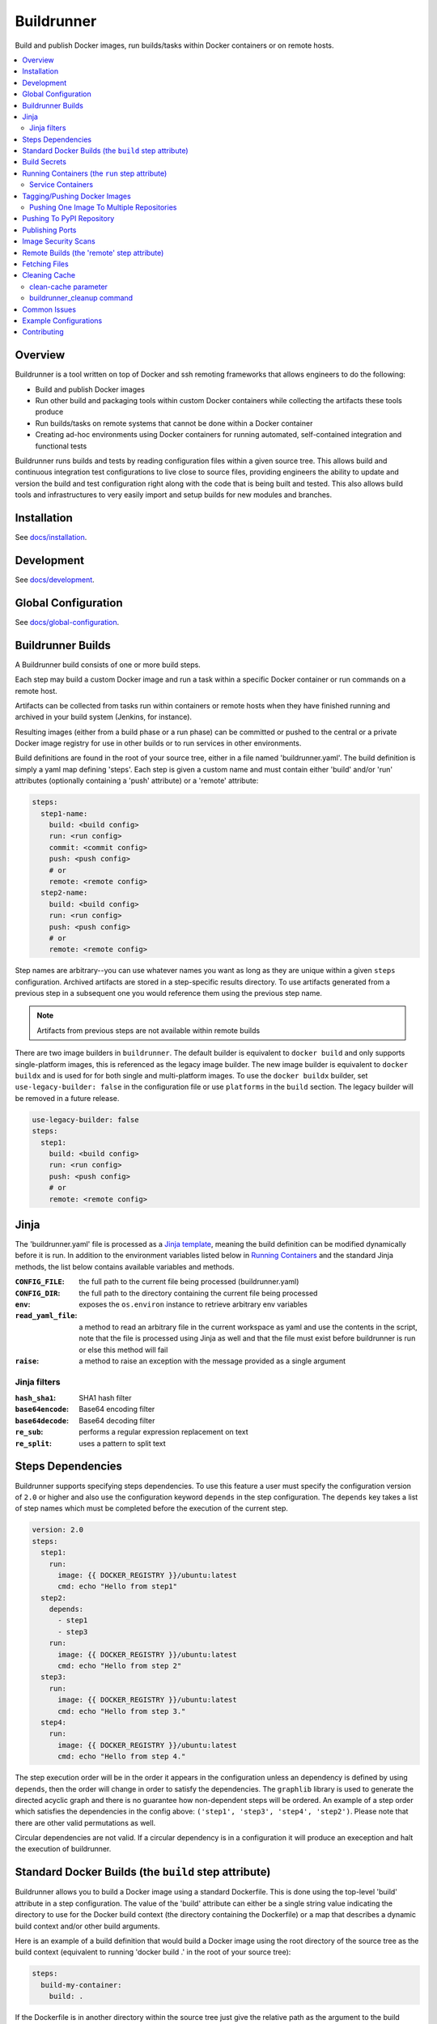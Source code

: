 #############
 Buildrunner
#############

Build and publish Docker images, run builds/tasks within Docker containers or
on remote hosts.

.. contents::
   :local:

Overview
========

Buildrunner is a tool written on top of Docker and ssh remoting frameworks that
allows engineers to do the following:

- Build and publish Docker images
- Run other build and packaging tools within custom Docker containers while
  collecting the artifacts these tools produce
- Run builds/tasks on remote systems that cannot be done within a Docker
  container
- Creating ad-hoc environments using Docker containers for running automated,
  self-contained integration and functional tests

Buildrunner runs builds and tests by reading configuration files within a given
source tree. This allows build and continuous integration test configurations
to live close to source files, providing engineers the ability to update and
version the build and test configuration right along with the code that is
being built and tested. This also allows build tools and infrastructures to
very easily import and setup builds for new modules and branches.

Installation
============

See `docs/installation <docs/installation.rst>`_.

Development
============

See `docs/development <docs/development.rst>`__.

Global Configuration
====================

See `docs/global-configuration <docs/global-configuration.rst>`_.

Buildrunner Builds
==================

A Buildrunner build consists of one or more build steps.

Each step may build a custom Docker image and run a task within a specific
Docker container or run commands on a remote host.

Artifacts can be collected from tasks run within containers or remote hosts
when they have finished running and archived in your build system (Jenkins, for
instance).

Resulting images (either from a build phase or a run phase) can be committed or
pushed to the central or a private Docker image registry for use in other
builds or to run services in other environments.

Build definitions are found in the root of your source tree, either in a file
named 'buildrunner.yaml'. The build definition is simply a
yaml map defining 'steps'. Each step is given a custom name and must contain
either 'build' and/or 'run' attributes (optionally containing a 'push'
attribute) or a 'remote' attribute:

.. code:: yaml

  steps:
    step1-name:
      build: <build config>
      run: <run config>
      commit: <commit config>
      push: <push config>
      # or
      remote: <remote config>
    step2-name:
      build: <build config>
      run: <run config>
      push: <push config>
      # or
      remote: <remote config>

Step names are arbitrary--you can use whatever names you want as long as they
are unique within a given ``steps`` configuration. Archived artifacts are stored
in a step-specific results directory. To use artifacts generated from a
previous step in a subsequent one you would reference them using the previous
step name.

.. note:: Artifacts from previous steps are not available within remote builds

There are two image builders in ``buildrunner``. The default builder is
equivalent to ``docker build`` and only supports single-platform images,
this is referenced as the legacy image builder.
The new image builder is equivalent to ``docker buildx`` and is used for for both
single and multi-platform images. To use the ``docker buildx`` builder,
set ``use-legacy-builder: false`` in the configuration file or use ``platforms``
in the ``build`` section. The legacy builder will be removed in a future release.

.. code:: yaml

  use-legacy-builder: false
  steps:
    step1:
      build: <build config>
      run: <run config>
      push: <push config>
      # or
      remote: <remote config>

Jinja 
================

The 'buildrunner.yaml' file is processed as a 
`Jinja template <http://jinja.pocoo.org/>`_, meaning the build definition can be 
modified dynamically before it is run. In addition to the environment variables 
listed below in `Running Containers`_ and the standard Jinja methods, the list 
below contains available variables and methods.

:``CONFIG_FILE``: the full path to the current file being processed (buildrunner.yaml) 
:``CONFIG_DIR``: the full path to the directory containing the current file being processed
:``env``: exposes the ``os.environ`` instance to retrieve arbitrary env variables
:``read_yaml_file``: a method to read an arbitrary file in the current workspace as yaml and use the
                     contents in the script, note that the file is processed using Jinja as well and
                     that the file must exist before buildrunner is run or else this method will
                     fail
:``raise``: a method to raise an exception with the message provided as a single argument

Jinja filters
-------------

:``hash_sha1``: SHA1 hash filter
:``base64encode``:  Base64 encoding filter
:``base64decode``: Base64 decoding filter
:``re_sub``: performs a regular expression replacement on text
:``re_split``: uses a pattern to split text

Steps Dependencies
==========================
Buildrunner supports specifying steps dependencies. To use this 
feature a user must specify the configuration version of ``2.0`` or higher and
also use the configuration keyword ``depends`` in the step configuration. The ``depends``
key takes a list of step names which must be completed before the execution of the 
current step.

.. code:: yaml
  
  version: 2.0
  steps:
    step1:
      run:
        image: {{ DOCKER_REGISTRY }}/ubuntu:latest
        cmd: echo "Hello from step1"
    step2:
      depends:
        - step1
        - step3
      run:
        image: {{ DOCKER_REGISTRY }}/ubuntu:latest
        cmd: echo "Hello from step 2"
    step3: 
      run:
        image: {{ DOCKER_REGISTRY }}/ubuntu:latest
        cmd: echo "Hello from step 3."  
    step4: 
      run: 
        image: {{ DOCKER_REGISTRY }}/ubuntu:latest 
        cmd: echo "Hello from step 4." 

The step execution order will be in the order it appears in the configuration
unless an dependency is defined by using ``depends``, then the order will 
change in order to satisfy the dependencies. The ``graphlib`` library is used 
to generate the directed acyclic graph and there is no guarantee how non-dependent
steps will be ordered.
An example of a step order which satisfies the dependencies in the config above:
``('step1', 'step3', 'step4', 'step2')``. Please note that there are other valid 
permutations as well.

Circular dependencies are not valid. If a circular dependency is in a configuration 
it will produce an exeception and halt the execution of buildrunner.

Standard Docker Builds (the ``build`` step attribute)
=====================================================

Buildrunner allows you to build a Docker image using a standard Dockerfile.
This is done using the top-level 'build' attribute in a step configuration. The
value of the 'build' attribute can either be a single string value indicating
the directory to use for the Docker build context (the directory containing the
Dockerfile) or a map that describes a dynamic build context and/or other build
arguments.

Here is an example of a build definition that would build a Docker image using
the root directory of the source tree as the build context (equivalent to
running 'docker build .' in the root of your source tree):

.. code:: yaml

  steps:
    build-my-container:
      build: .

If the Dockerfile is in another directory within the source tree just give the
relative path as the argument to the build attribute:

.. code:: yaml

  steps:
    build-my-container:
      build: my/container/build/context

By placing different contexts in different directories a single source tree can
produce multiple Docker images:

.. code:: yaml

  steps:
    build-container-1:
      build: container-1
    build-container-2:
      build: container-2

The value of the 'build' attribute can also be a map. The following example
shows the different configuration options available:

.. code:: yaml

  steps:
    build-my-container:
      build:
        # Define the base context directory (same as string-only value)
        path: my/container/build/context

        # The inject map specifies other files outside the build context that
        # should be included in the context sent to the Docker daemon. Files
        # injected into the build context override files with the same name/path
        # contained in the path configuration above.
        #
        # NOTE: you do not need to specify a path attribute if you inject all
        # of the files you need, including a Dockerfile
        #
        # NOTE: if the destination is a directory then it must be indicated with
        # an ending "/" or a "." component.
        inject:
          # Each entry in the map has a glob pattern key that resolves relative
          # to the source tree root with the value being the directory within
          # the build context that the file(s) should be copied to. These files
          # will be available to the Dockerfile at the given location during
          # the Docker build.  Destination directories must have a trailing
          # slash (``/``).
          glob/to/files.*: dest/dir/
          path/to/file1.txt: dest/dir/
          path/to/file2.txt: .
          path/to/file3.txt: dest/filename.txt

        # The path to a Dockerfile to use, or an inline Dockerfile declaration.
        # This Dockerfile overrides any provided in the path or inject
        # configurations. If the docker context does not require any additional
        # resources the path and inject configurations are not required.
        dockerfile: path/to/Dockerfile
        <or>
        dockerfile: |
          FROM someimage:latest
          RUN /some/command


        # The stage to stop at when using multi-stage docker builds
        # similar to the --target option used by docker
        target: dev

        # Whether to use the default Docker image cache for intermediate
        # images--caching images significantly speeds up the building of
        # images but may not be desired when building images for publishing
        no-cache: true/false (defaults to false)

        # The following applies to single platform builds.
        # Specify Docker images to consider as cache sources,
        # similar to the --cache-from option used by Docker.
        # Buildrunner will attempt to pull these images from the remote registry.
        # If the pull is unsuccessful, buildrunner will still pass in the image name
        # into --cache-from, allowing a cache check in the host machine cache
        cache_from:
          - my-images/image:PR-123
          - my-images/image:latest

        # The following applies to multiplatform builds.
        # Specify Docker images to consider as cache sources,
        # similar to the --cache-from option used by Docker.
        # cache_from: Works only with the container driver. Loads the cache
        #     (if needed) from a registry `cache_from="user/app:cache"`  or
        #     a directory on the client `cache_from="type=local,src=path/to/dir"`.
        #     It's also possible to use a dict or list of dict form for this
        #     argument. e.g.
        #     `cache_from={type="local", src="path/to/dir"}`
        # cache_to: Works only with the container driver. Sends the resulting
        #     docker cache either to a registry `cache_to="user/app:cache"`,
        #     or to a local directory `cache_to="type=local,dest=path/to/dir"`.
        #     It's also possible to use a dict form for this argument. e.g.
        #     `cache_to={type="local", dest="path/to/dir", mode="max"}`
        cache_from: my-images/image:PR-123
        <or>
        cache_from:
          - type: local
            src: path/to/dir

        cache_to:
          type: local
          dest: path/to/dir
          mode: max


        # Whether to do a docker pull of the "FROM" image prior to the build.
        # This is critical if you are building from images that are changing
        # with regularity.
        # NOTE: If the image was created from a 'push' or 'commit' earlier in
        #       this ``buildrunner.yaml`` then this will default to false
        # NOTE: The command line argument ``--local-images`` can be used to temporarily
        #       override and assume ``pull: false`` for the build without rewriting
        #       ``buildrunner.yaml``.
        pull: true/false # (default changes depending on if the
                         # image was created via buildrunner or not)

        # Specify a different platform architecture when pulling and building images
        # This is useful if you are building an image for a different architecture than what
        # buildrunner is running on, such as using a linux/amd64 build node to produce an image
        # with a docker manifest compatible with an Apple M1 linux/arm64/v8 architecture
        platform: linux/amd64
        <or>
        platform: linux/arm64/v8 # an apple m1 architecture

        # To build multiplatform images, add each platform to be built to this list and buildrunner
        # will use docker buildx to build and provide a single tag containing all architectures specified.
        # Notes:
        #  * buildx may be configured to build some platforms with emulation and therefore builds may take longer with this option specified
        #  * multiplatform builds cannot be used in the buildrunner docker image unless the 'build-registry' global config parameter is specified
        #  * only one of platform or platforms may be specified
        platforms:
          - linux/amd64
          - linux/arm64/v8

        # Specify the build args that should be used when building your image,
        # similar to the --build-args option used by Docker
        buildargs:
          BUILD_ARG_NAME_1: BUILD_ARG_VALUE_1
          BUILD_ARG_NAME_2: BUILD_ARG_VALUE_2

        # Instead of building import the given tar file as a Docker image. If
        # this value is present all other options are ignored and the resulting
        # image is passed to subsequent steps.
        import: path/to/image/archive.tar

        # Specify the secrets that should be used when building your image,
        # similar to the --secret option used by Docker
        # More info about secrets: https://docs.docker.com/build/building/secrets/
        secrets:
          # Example of a secret that is a file
          - id=secret1,src=<path to the secret file>
          # Example of a secret that is an environment variable
          - id=secret2,env=<environment variable name>

.. _Build Secrets:

Build Secrets
=============

Buildrunner supports specifying secrets that should be used when building your image,
similar to the --secret option used by Docker. This is done by adding the ``secrets``
section to the ``build`` section. This is a list of secrets that should be used when
building the image. The string should be in the format of ``id=secret1,src=<location of the file>``
when the secret is a file or ``id=secret2,env=<environment variable name>`` when the secret is an environment variable.
This syntax is the same as the syntax used by Docker to build with secrets.
More info about building with secrets in docker and the syntax of the secret string
see https://docs.docker.com/build/building/secrets/.

In order to use secrets in buildrunner, you need to do the following:

#. Update the buildrunner configuration file
    * Set ``use-legacy-builder`` to ``false`` or add ``platforms`` to the ``build`` section
    * Add the secrets to the ``secrets`` section in the ``build`` section
#. Update the Dockerfile to use the secrets
    * Add the ``--mount`` at the beginning of each RUN command that needs the secret

.. code:: yaml

  use-legacy-builder: false
  steps:
    build-my-container:
      build:
        dockerfile: |
          FROM alpine:latest
          # Using secrets inline
          RUN --mount=type=secret,id=secret1 \
              --mount=type=secret,id=secret2 \
              echo Using secrets in my build - secret1 file located at /run/secrets/secret1 with contents $(cat /run/secrets/secret1) and secret2=$(cat /run/secrets/secret2)
          # Using secrets in environment variables
          RUN --mount=type=secret,id=secret1 \
              --mount=type=secret,id=secret2 \
              SECRET1_FILE=/run/secrets/secret1 \
              SECRET2_VARIABLE=$(cat /run/secrets/secret2) \
              && echo Using secrets in my build - secret1 file located at $SECRET1_FILE with contents $(cat $SECRET1_FILE) and secret2=$SECRET2_VARIABLE
        secrets:
          # Example of a secret that is a file
          - id=secret1,src=examples/build/secrets/secret1.txt
          # Example of a secret that is an environment variable
          - id=secret2,env=SECRET2

.. _Running Containers:

Running Containers (the ``run`` step attribute)
===============================================

The 'run' step attribute is used to create and run a Docker container from a
given image.

There are 2 reasons for running a Docker container within a build:

1. To run another build tool or test framework and collect the resulting
   artifacts
2. To run scripts and operations within an existing image to create a new image
   (similar to how Packer_ creates Docker images)

Buildrunner injects special environment variables and volume mounts into every
run container. The following environment variables are set and available in
every run container:

:``BUILDRUNNER_ARCH``: the architecture of the current device (x86_64, aarch64, etc), equivalent to ``platform.machine()``
:``BUILDRUNNER_BUILD_NUMBER``: the build number
:``BUILDRUNNER_BUILD_ID``: a unique id identifying the build (includes vcs and build number
                           information), e.g. "main-1791.Ia09cc5.M0-1661374484"
:``BUILDRUNNER_BUILD_DOCKER_TAG``: identical to ``BUILDRUNNER_BUILD_ID`` but formatted for
                                   use as a Docker tag
:``BUILDRUNNER_BUILD_TIME``: the "unix" time or "epoch" time of the build (in seconds)
:``BUILDRUNNER_STEP_ID``: a UUID representing the step
:``BUILDRUNNER_STEP_NAME``: The name of the Buildrunner step
:``BUILDRUNNER_STEPS``: the list of steps manually specified on the command line,
                        defaults to an empty list
:``BUILDRUNNER_INVOKE_USER``: The username of the user that invoked Buildrunner
:``BUILDRUNNER_INVOKE_UID``: The UID of the user that invoked Buildrunner
:``BUILDRUNNER_INVOKE_GROUP``: The group of the user that invoked Buildrunner
:``BUILDRUNNER_INVOKE_GID``: The GID (group ID) of the user that invoked Buildrunner
:``VCSINFO_NAME``: the VCS repository name without a path, "my-project"
:``VCSINFO_BRANCH``: the VCS branch, e.g. "main"
:``VCSINFO_NUMBER``: the VCS commit number, e.g. "1791"
:``VCSINFO_ID``: the VCS commit id, e.g. "a09cc5c407af605b57a0f16b73f896873bb74759"
:``VCSINFO_SHORT_ID``: the VCS short commit id, e.g. "a09cc5c"
:``VCSINFO_RELEASE``: the VCS branch state, .e.g. "1791.Ia09cc5.M0"
:``VCSINFO_MODIFIED``: the last file modification timestamp if local changes have been made and not
                       committed to the source VCS repository, e.g. "1661373883"

The following volumes are created within run containers:

:``/source``: (read-write) maps to a pristine snapshot of the current source tree (build directory)
:``/artifacts``: (read-only) maps to the buildrunner.results directory

The /source volume is actually a mapped volume to a new source container
containing a copy of the build source tree. This container is created from a
docker image containing the entire source tree. Files can be excluded from this
source image by creating a '.buildignore' file in the root of the source tree.
This file follows the same conventions as a .dockerignore file does when
creating Docker images.

The following example shows the different configuration options available in
the run step:

.. code:: yaml

  # Optional buildrunner configuration syntax version
  version: 2.0
  steps:
    my-build-step:
      # Optional step dependency definition to specify which steps need to be processed before this step.
      # The `version` must be present and set to `2.0` or higher for buildrunner to utilize the step dependencies list.
      # An buildrunner error will occur if `depends` is present but `version` is missing or value is lower than `2.0`.
      depends:
        - test-step
        - validation-step

      # This is not supported in the same step as a multiplatform build.
      run:
        # xfail indicates whether the run operation is expected to fail.  The
        # default is false - the operation is expected to succeed.  If xfail
        # is true and the operation succeeds then it will result in a failure.
        xfail: <boolean>

        # A map of additional containers that should be created and linked to
        # the primary run container. These can be used to bring up services
        # (such as databases) that are required to run the step. More details
        # on services below.
        services:
          service-name-1: <service config>
          service-name-2: <service config>

        # The Docker image to run. If empty the image created with the 'build'
        # attribute will be used.
        image: <the Docker image to run>

        # The command(s) to run. If omitted Buildrunner runs the command
        # configured in the Docker image without modification. If provided
        # Buildrunner always sets the container command to a shell, running the
        # given command here within the shell. If both 'cmd' and 'cmds' are
        # present the command in 'cmd' is run before the commands in the 'cmds'
        # list are run.
        cmd: <a command to run>
        cmds:
          - <command one>
          - <command two>

        # A collection of provisioners to run. Provisioners work similar to the
        # way Packer provisioners do and are always run within a shell.
        # When a provisioner is specified Buildrunner always sets the container
        # command to a shell, running the provisioners within the shell.
        # Currently Buildrunner supports shell and salt provisioners.
        provisioners:
          shell: path/to/script.sh | [path/to/script.sh, ARG1, ...]
          salt: <simple salt sls yaml config>

        # The shell to use when specifying the cmd or provisioners attributes.
        # Defaults to /bin/sh. If the cmd and provisioners attributes are not
        # specified this setting has no effect.
        shell: /bin/sh

        # The directory to run commands within. Defaults to /source.
        cwd: /source

        # The user to run commands as. Defaults to the user specified in the
        # Docker image.
        user: <user to run commands as (can be username:group / uid:gid)>

        # The hostname assigned to the run container.
        hostname: <the hostname>

        # Custom dns servers to use in the run container.
        dns:
          - 8.8.8.8
          - 8.8.4.4

        # A custom dns search path to use in the run container.
        dns_search: mydomain.com

        # Add entries to the hosts file
        # The keys are the hostnames.  The values can be either
        # ip addresses or references to service containers.
        extra_hosts:
          "www1.test.com": "192.168.0.1"
          "www2.test.com": "192.168.0.2"

        # A map specifying additional environment variables to be injected into
        # the container. Keys are the variable names and values are variable
        # values.
        env:
          ENV_VARIABLE_ONE: value1
          ENV_VARIABLE_TWO: value2

        # A map specifying files that should be injected into the container.
        # The map key is the alias referencing a given file (as configured in
        # the "local-files" section of the global configuration file) or a
        # relative path to a file/directory in the build directory. The value
        # is the path the given file should be mounted at within the container.
        files:
          namespaced.file.alias1: "/path/to/readonly/file/or/dir"
          namespaced.file.alias2: "/path/to/readwrite/file/or/dir:rw"
          build/dir/file: "/path/to/build/dir/file"

        # A map specifying cache directories that are stored as archive files on the
        # host system as `local cache key` and extracted as a directory in
        # the container named `docker path`. The cache directories are maintained
        # between builds and can be used to store files, such as downloaded
        # dependencies, to speed up builds.
        # Caches can be shared between any builds or projects on the system
        # as the names are not prefixed with any project-specific information.
        # Caches should be treated as ephemeral and should only store items
        # that can be obtained/generated by subsequent builds.
        #
        # Two formats are supported when defining caches.
        # 1) RECOMMENDED
        #    <docker path>:
        #      - <local cache key A>
        #      - <local cache key B>
        #
        #    Restore Cache:
        #      This format allows for prefix matching. The order of the list dictates the
        #      order which should be searched in the local system cache location.
        #      When an item isn't found it will search for archive files which prefix matches
        #      the item in the list. If more than one archive file is matched for a prefix
        #      the archive file most recently modified will be used. If there is no
        #      matching archive file then nothing will be restored in the docker container.
        #
        #    Save Cache:
        #      The first local cache key in the list is used for the name of the local
        #      cache archive file.
        #
        # 2) <local cache key>: <docker path> (backwards compatible with older caching method, but more limited)
        #
        caches:
          # Recommended format.
          <docker path>:
            - <local cache key A>
            - <local cache key B>

          "/root/.m2/repository":
            # Buildrunner will look for a cache that matches this cache key/prefix,
            # typically the first key should be the most specific as it is the closest match
            # Note that this first key will also be used to save the cache for use across builds or projects
            - m2repo-{{ checksum("pom.xml", "subproj/pom.xml") }}
            # If the first cache key is not found in the caches, use this prefix to look for a cache that may not
            # be an exact match, but may still be close and not require as much downloading of dependencies, etc
            # Note that this may match across any cache done by any build on the same system, so it may be wise to
            # use a unique prefix for any number of builds that have a similar dependency tree, etc
            - m2repo-
            # If no cache is found, nothing will be extracted and the application will need to rebuild the cache

          # Backwards compatible format. Not recommended for future or updated configurations.
          <local cache key>: <docker path>
          maven: "/root/.m2/repository"

        # A map specifying ports to expose, this is only used when the
        # --publish-ports parameter is passed to buildrunner
        ports:
          <container port>: <host port>

        # A list specifying service containers (see below) whose exposed
        # volumes should be mapped into the run container's file system.
        # An exposed volume is one created by the volume Dockerfile command.
        # See https://docs.docker.com/engine/reference/builder/#volume for more
        # details regarding the volume Dockerfile command.
        volumes_from:
          - my-service-container

        # A list specifying ssh keys that should be injected into the container
        # via an ssh agent. The list should specify the ssh key aliases (as
        # configured in the "ssh-keys" section of the global configuration
        # file) that buildrunner should inject into the container. Buildrunner
        # injects the keys by mounting a ssh-agent socket and setting the
        # appropriate environment variable, meaning that the private key itself
        # is never available inside the container.
        ssh-keys:
          - my_ssh_key_alias

        # A map specifying the artifacts that should be archived for the step.
        # The keys in the map specify glob patterns of files to archive. If a
        # value is present it should be a map of additional properties that
        # should be added to the build artifacts.json file. The artifacts.json
        # file can be used to publish artifacts to another system (such as
        # Gauntlet) with the accompanying metadata. By default artifacts will be
        # listed in the artifacts.json file; this can be disabled by adding the
        # ``push`` property and set it to false.
        #
        # When archiving *directories* special properties can be set to change
        # the behavior of the archiver.  Directories by default are archived as
        # gzip'ed TARs.  The compression can be changed by setting the
        # ``compression`` property to one of the below-listed values.  The
        # archive type can be changed by setting the property ``type:zip``.
        # When a zip archive is requested then the ``compression`` property is
        # ignored.  If the directory tree should be gathered verbatim without
        # archiving then the property ``format:uncompressed`` can be used.
        #
        # Rename allows for specifying exact matches to rename for files and
        # compressed directories. Wildcard (*) matches is not supported.
        #
        # NOTE: Artifacts can only be archived from the /source directory using
        # a relative path or a full path. Files outside of this directory will
        # fail to be archived.
        artifacts:
          artifacts/to/archive/*:
            [format: uncompressed]
            [type: tar|zip]
            [compression: gz|bz2|xz|lzma|lzip|lzop|z]
            [push: true|false]
            [rename: new-name]
            property1: value1
            property2: value2

        # Whether or not to pull the image from upstream prior to running
        # the step.  This is almost always desirable, as it ensures the
        # most up to date source image.
        # NOTE: If the image was created from a 'push' or 'commit' earlier in
        #       this ``buildrunner.yaml`` then this will default to false
        pull: true/false # (default changes depending on if the
                         # image was created via buildrunner or not)

        # Specify a different platform architecture when pulling and running images.
        # This is useful if you are running an image that was built for a different architecture
        # than what buildrunner is running on, such as using a linux/arm64/v8 Apple M1 architecture
        # development machine to run or test an image built for linux/amd64 architecture.
        platform: linux/amd64
        <or>
        platform: linux/arm64/v8 # an apple m1 architecture

        # systemd does not play well with docker typically, but you can
        # use this setting to tell buildrunner to set the necessary docker
        # flags to get systemd to work properly:
        # - /usr/sbin/init needs to run as pid 1
        # - /sys/fs/cgroup needs to be mounted as readonly
        #   (-v /sys/fs/cgroup:/sys/fs/cgroup:ro)
        # - The security setting seccomp=unconfined must be set
        #   (--security-opt seccomp=unconfined)
        # If this is ommitted, the image will be inspected for the label
        # 'BUILDRUNNER_SYSTEMD'.
        # If found, systemd=true will be assumed.
        systemd: true/false
        # (Ignored when systemd is not enabled)
        # For cgroup v2, a read-write mount for /sys/fs/cgroup is required as well as a tmpfs mounted at /run, and
        # this flag enables this behavior
        # If this is omitted, the image will be inspected for the label
        # 'BUILDRUNNER_SYSTEMD_CGROUP2' and that value will be used instead.
        systemd_cgroup2: true/false

        # Docker supports certain kernel capabilities, like 'SYS_ADMIN'.
        # see https://goo.gl/gTQrqW for more infromation on setting these.
        cap_add: 'SYS_ADMIN'
        <or>
        cap_add:
          - 'SYS_ADMIN'
          - 'SYS_RAWIO'

        # Docker can run in a privileged mode. This allows access to all devices
        # on the host. Using privileged is rare, but there are good use cases
        # for this feature. see https://goo.gl/gTQrqW for more infromation on
        # setting these.
        # Default: false
        privileged: true/false

        # The post-build attribute commits the resulting run container as an
        # image and allows additional Docker build processing to occur. This is
        # useful for adding Docker configuration, such as EXPOSE and CMD
        # instructions, when building an image via the run task that cannot be
        # done without running a Docker build. The post-build attribute
        # functions the same way as the 'build' step attribute does, except
        # that it prepends the committed run container image to the provided
        # Dockerfile ('FROM <image>\n').
        post-build: path/to/build/context
        <or>
        post-build:
          dockerfile: |
            EXPOSE 80
            CMD /runserver.sh

        # A list of container names or labels created within any run container
        # that buildrunner should clean up.  (Use if you call
        # 'docker run --name <name>' or 'docker run --label <label>' within a run container.)
        containers:
          - container1
          - container2

Service Containers
------------------

Service containers allow you to create and start additional containers that
are linked to the primary build container. This is useful, for instance, if
your unit or integration tests require an outside service, such as a database
service. Service containers are instantiated in the order they are listed.
Service containers have the same injected environment variables and volume
mounts as build containers do, but the /source mount is read-only.

The following example shows the different configuration options available
within service container configuration:

.. code:: yaml

  steps:
    my-build-step:
      run:
        services:
          my-service-container:
            # The 'build' attribute functions the same way that the step
            # 'build' attribute does. The only difference is that the image
            # produced by a service container build attribute cannot be pushed
            # to a remote repository.
            build: <path/to/build/context or map>

            # The pre-built image to base the container on. The 'build' and
            # 'image' attributes are mutually exclusive in the service
            # container context.
            image: <the Docker image to run>

            # The command to run. If ommitted Buildrunner runs the command
            # configured in the Docker image without modification. If provided
            # Buildrunner always sets the container command to a shell, running
            # the given command here within the shell.
            cmd: <a command to run>

            # A collection of provisioners to run. Provisioners work similar to
            # the way Packer provisioners do and are always run within a shell.
            # When a provisioner is specified Buildrunner always sets the
            # container command to a shell, running the provisioners within the
            # shell. Currently Buildrunner supports shell and salt
            # provisioners.
            provisioners:
              shell: path/to/script.sh
              salt: <simple salt sls yaml config>

            # The shell to use when specifying the cmd or provisioners
            # attributes. Defaults to /bin/sh. If the cmd and provisioners
            # attributes are not specified this setting has no effect.
            shell: /bin/sh

            # The directory to run commands within. Defaults to /source.
            cwd: /source

            # The user to run commands as. Defaults to the user specified in
            # the Docker image.
            user: <user to run commands as (can be username:group / uid:gid)>

            # The hostname assigned to the service container.
            hostname: <the hostname>

            # Custom dns servers to use in the service container.
            dns:
              - 8.8.8.8
              - 8.8.4.4

            # A custom dns search path to use in the service container.
            dns_search: mydomain.com

            # Add entries to the hosts file
            # The keys are the hostnames.  The values can be either
            # ip addresses or references to other service containers.
            extra_hosts:
              "www1.test.com": "192.168.0.1"
              "www2.test.com": "192.168.0.2"

            # A map specifying additional environment variables to be injected
            # into the container. Keys are the variable names and values are
            # variable values.
            env:
              ENV_VARIABLE_ONE: value1
              ENV_VARIABLE_TWO: value2

            # A map specifying files that should be injected into the container.
            # The map key is the alias referencing a given file (as configured in
            # the "local-files" section of the global configuration file) or a
            # relative path to a file/directory in the build directory. The value
            # is the path the given file should be mounted at within the container.
            files:
              namespaced.file.alias1: "/path/to/readonly/file/or/dir"
              namespaced.file.alias2: "/path/to/readwrite/file/or/dir:rw"
              build/dir/file: "/path/to/build/dir/file"

            # A list specifying other service containers whose exposed volumes
            # should be mapped into this service container's file system. Any
            # service containers in this list must be defined before this
            # container is.
            # An exposed volume is one created by the volume Dockerfile command.
            # See https://docs.docker.com/engine/reference/builder/#volume for more
            # details regarding the volume Dockerfile command.
            volumes_from:
              - my-service-container

            # A map specifying ports to expose and link within other containers
            # within the step.
            ports:
              <container port>: <host port>

            # Whether or not to pull the image from upstream prior to running
            # the step.  This is almost always desirable, as it ensures the
            # most up to date source image.  There are situations, however, when
            # this can be set to false as an optimization.  For example, if a
            # container is built at the beginning of a buildrunner file and then
            # used repeatedly.  In this case, it is clear that the cached version
            # is appropriate and we don't need to check upstream for changes.
            pull: true/false (defaults to true)

            # See above
            systemd: true/false

            # A list of container names or labels created within any run container
            # that buildrunner should clean up.  (Use if you call
            # 'docker run --name <name>' or 'docker run --label <label>' within a run container.)
            containers:
              - container1
              - container2

            # Wait for ports to be open this container before moving on.
            # This allows dependent services to know that a service inside the
            # container is running. This times out automatically after 10 minutes
            # or after the configured timeout.
            wait_for:
              - 80
              # A timeout in seconds may optionally be specified
              - port: 9999
                timeout: 30

            # If ssh-keys are specified in the run step, an ssh agent will be started
            # and mounted inside the running docker container.  If inject-ssh-agent
            # is set to true, the agent will be mounted inside the service container
            # also.  This isn't enabled by default as there is the theoretical
            # (though unlikely) possibility that a this access could be exploited.
            inject-ssh-agent: true/false (defaults to false)

Here is an example of a 'run' definition that simply runs the default command
from the specified Docker image and archives the given artifacts:

.. code:: yaml

  steps:
    package:
      run:
        image: myimages/image-with-cmd:latest
        artifacts:
          build/artifacts/*.x86_64.rpm: {platform: 'centos-8-x86_64'}

This example builds a custom image using a build context and Dockerfile in a
subdirectory of the project, then uses the resulting image for the run
container:

.. code:: yaml

  steps:
    package:
      build: package-container
      run:
        artifacts:
          build/artifacts/*.x86_64.rpm:

This example shows renaming artifacts which would otherwise have the same name:

.. code:: yaml

  steps:
    package:
      build: package-container
      run:
        artifacts:
          build/artifacts/variation1/package-container.x86_64.rpm:
            rename: package-container1.x86_64.rpm
          build/artifacts/variation2/package-container.x86_64.rpm:
            rename: package-container2.x86_64.rpm

This example uses one step to create a package and another to run an
integration test:

.. code:: yaml

  steps:

    package:
      # This build context contains a Dockerfile that create an image that runs
      # mvn as the default command in the /source directory.
      build: package-container
      run:
        artifacts:
          target/*.war:

    test:
      run:
        services:
          database-server:
            image: mysql:5.7
            ports:
              3306:
          tomcat-server:
            # The build context defined here contains a Dockerfile that
            # installs the war generated in the previous step. The war is
            # available at /artifacts/package/*.war.
            build: tomcat-server-container
            ports:
              8080:
            env:
              # Pass the mysql connection string as an environment variable to
              # the container.
              DB_CONNECT_URL: jdbc:mysql://database-server:3306/dbname
        image: ubuntu:latest
        # Run a simple 'test' to verify the app is responding.
        cmd: 'curl -v http://tomcat-server:8080/myapp/test.html'

Tagging/Pushing Docker Images
=============================

The 'commit' or 'push' step attributes are used to tag and push a Docker image
to a remote registry. The 'commit' attribute is used to tag the image to be
used in later steps, while the 'push' attribute is used to tag the image and
push it. Each is configured with the same properties.

If a 'run' configuration is present the end state of the run container is
used for committing or pushing. If there is no 'run' configuration for a given
step the image produced from the 'build' configuration is tagged and pushed.

Any published Docker images are tagged with source tree branch and commit
information as well as a provided or generated build number for tracking
purposes. Additional tags may be added in the 'commit' or 'push' configuration.
The default generated tag may be omitted by setting the 'add_build_tag' flag to
false. In this case, the 'tags' property must be specified or else an error
will occur.

To push the image to a registry, you must add the --push argument to buildrunner.

The following is an example of simple configuration where only the repository
is defined:

.. code:: yaml

  steps:
    build-my-container:
      build: .
      # To push the docker image to a registry
      push: myimages/image1
      # OR to just commit it locally to use in subsequent steps
      commit: myimages/image1

The configuration may also specify additional tags to add to the image:

.. code:: yaml

  steps:
    build-my-container:
      build: .
      # To push the docker image to a registry
      push:
        repository: myimages/image1
        # Do not include default build tag
        add_build_tag: false
        tags: [ 'latest' ]
        # Optional security scan configuration may be provided for each configured push
        security-scan:
          # See docs/global-configuration.rst for more information on these attributes.
          #enabled: false
          #scanner: "trivy"
          #version: "latest"
          # NOTE: Any configuration provided here will be merged with global/command line config
          #config:
          #  optional-param: val1
          # Set to a float to fail the build if the maximum score
          # is greater than or equal to this number
          #max-score-threshold: 8.9
      # OR to just commit it locally to use in subsequent steps
      commit:
        repository: myimages/image1
        tags: [ 'latest' ]
        # NOTE: Image security scans are disabled for images that are not pushed

The configuration may also specify multiple repositories with their own tags
(each list entry may be a string or specify additional tags):

.. code:: yaml

  steps:
    build-my-container:
      build: .
      # To push the docker image to multiple repositories
      push:
        - myimages/image1
        - repository: myimages/image2
          tags: [ 'latest' ]
      # OR to just commit it locally to use in subsequent steps
      commit:
        repository: myimages/image1
        tags: [ 'latest' ]

Pushing One Image To Multiple Repositories
------------------------------------------

To push a single image to multiple repositories, use a list for the push or commit
configuration. Note that each list entry may be a string or a dictionary with
additional tags.

.. code:: yaml+jinja

  steps:
    build-my-container:
      build: .
      push:
        - repository: myimages/image1
          tags: [ 'latest' ]
        - myimages/image2
        - repository: myimages/image3
          tags: [ 'latest' ]
      # OR
      commit:
        - repository: myimages/image1
          tags: [ 'latest' ]
        - myimages/image2
        - repository: myimages/image3
          tags: [ 'latest' ]

Pushing To PyPI Repository
==========================
The 'pypi-push' step attribute is used to push a python package to a remote PyPI
repository. If an artifact with a type of ``python-sdist`` or ``python-wheel`` is present
in the artifacts for the step, those packages will be pushed.

The push only occurs if the --push argument is used, similar to how pushing docker
images to remote docker registries works

The following is an example of a simple 'pypi-push' configuration where only the
repository index, as defined in the ``~/.pypirc`` file, is defined:

.. code:: yaml

  steps:
    pypi:
      run:
        image: python:2
        cmds:
          - python setup.py sdist
        artifacts:
          "dist/*.tar.gz": { type: 'python-sdist' }
      pypi-push: artifactory-releng

The configuration may also specify repository, username, and password. All must be specified when
doing this:

.. code:: yaml

  steps:
    pypi:
      run:
        image: python:2
        cmds:
          - python -m build
        artifacts:
          "dist/*.tar.gz": { type: 'python-sdist' }
          "dist/*.whl": { type: 'python-wheel' }
      pypi-push:
        repository: https://artifactory.example.com/artifactory/api/pypi/pypi-myownrepo
        username: myuser
        password: mypass

Publishing Ports
================

In order to publish ports listed in the 'run' step attribute (not on a service
container), you must pass the --publish-ports argument to buildrunner.

This must never be used on a shared server such as a build server as it could
cause port mapping conflicts.

Image Security Scans
====================

Pushed docker images may be automatically scanned for vulnerabilities using (in priority order):

* The ``security-scan`` configuration on ``push`` step attributes
* The ``--security-scan-*`` command line options
* The ``security-scan`` global configuration options

Just set ``security-scan.enabled`` to true to enable automatic scans. The config specified on the
command line options overrides the global config completely, but configuration on the push step
attribute is merged with the command line/global config. Additionally note that the ``cache-dir``
can only be configured on the global/command line level.

The ``max-score-threshold`` may also be configured to fail the build if the max score of the
detected vulnerabilities is greater than or equal to the ``max-score-threshold`` value. This
score is the CVSS v3 score that ranges between 0 (none) to 10.0 (most critical).

Any detected vulnerabilities are added to the ``artifacts.json`` file per Docker image platform,
along with the detected maximum vulnerability score.

Remote Builds (the 'remote' step attribute)
===========================================

See `docs/remote-builds <docs/remote-builds.rst>`_.

Fetching Files
==============

See `docs/fetching-files <docs/fetching-files.rst>`_.

Cleaning Cache
==============

Buildrunner keeps a local cache in the ``~/.buildrunner/caches`` directory, which can be overridden
by the `caches-root` global configuration parameter, that will grow over time and should be cleaned
out periodically. There are two methods for cleaning this cache.

clean-cache parameter
---------------------

You can pass in the ``--clean-cache`` parameter with any execution of ``buildrunner``, and the cache
will be cleaned out prior to the build.

.. code:: bash

  buildrunner --clean-cache

buildrunner_cleanup command
---------------------------

There is a stand-alone command that just cleans up the cache. This command takes no parameters.

.. code:: bash

  buildrunner_cleanup

Common Issues
=============

See `docs/common-issues <docs/common-issues.rst>`_.

Example Configurations
======================

See `examples/ <examples/>`_.

Contributing
============

Pull requests are welcome to the project, please see the
`contribution guidelines <.github/CONTRIBUTING.md>`_.

The test suite is located in the `tests subdirectory <tests>`_. These tests are invoked
on every PR build and every build.

The test suite can be invoked manually from the top of the source directory by using
``uv run pytest`` after installing dependencies with ``uv sync``. See
`docs/development <docs/development.rst>`__ for more information.


.. Links
.. _Packer: https://www.packer.io/

